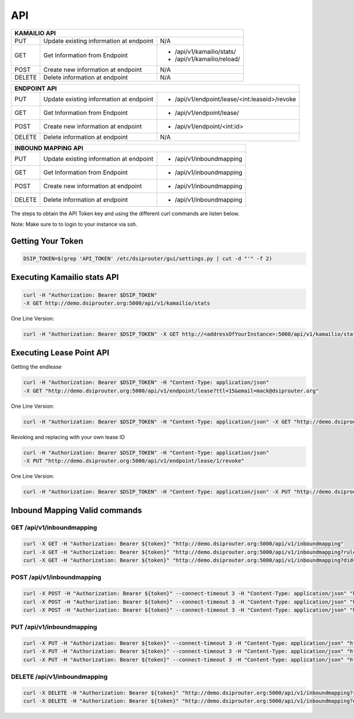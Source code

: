 API
===

+----------+----------------+---------------------------------------------------+
| KAMAILIO API                                                                  |
+==========+================+===================================================+
| PUT      | Update existing| N/A                                               |
|          | information at |                                                   |
|          | endpoint       |                                                   |
+----------+----------------+---------------------------------------------------+
| GET      | Get Information| - /api/v1/kamailio/stats/                         |
|          | from Endpoint  | - /api/v1/kamailio/reload/                        |
+----------+----------------+---------------------------------------------------+
| POST     | Create new     | N/A                                               |
|          | information at |                                                   |
|          | endpoint       |                                                   |
+----------+----------------+---------------------------------------------------+
| DELETE   | Delete         | N/A                                               |
|          | information at |                                                   |
|          | endpoint       |                                                   |
+----------+----------------+---------------------------------------------------+

+----------+----------------+---------------------------------------------------+
| ENDPOINT API                                                                  |
+==========+================+===================================================+
| PUT      | Update existing| - /api/v1/endpoint/lease/<int:leaseid>/revoke     |
|          | information at |                                                   |
|          | endpoint       |                                                   |
+----------+----------------+---------------------------------------------------+
| GET      | Get Information| - /api/v1/endpoint/lease/                         |
|          | from Endpoint  |                                                   |
+----------+----------------+---------------------------------------------------+
| POST     | Create new     | - /api/v1/endpoint/<int:id>                       |
|          | information at |                                                   |
|          | endpoint       |                                                   |
+----------+----------------+---------------------------------------------------+
| DELETE   | Delete         | N/A                                               |
|          | information at |                                                   |
|          | endpoint       |                                                   |
+----------+----------------+---------------------------------------------------+

+----------+----------------+---------------------------------------------------+
| INBOUND MAPPING API                                                           |
+==========+================+===================================================+
| PUT      | Update existing| - /api/v1/inboundmapping                          |
|          | information at |                                                   |
|          | endpoint       |                                                   |
+----------+----------------+---------------------------------------------------+
| GET      | Get Information| - /api/v1/inboundmapping                          |
|          | from Endpoint  |                                                   |
+----------+----------------+---------------------------------------------------+
| POST     | Create new     | - /api/v1/inboundmapping                          |
|          | information at |                                                   |
|          | endpoint       |                                                   |
+----------+----------------+---------------------------------------------------+
| DELETE   | Delete         | - /api/v1/inboundmapping                          |
|          | information at |                                                   |
|          | endpoint       |                                                   |
+----------+----------------+---------------------------------------------------+

The steps to obtain the API Token key and using the different curl commands are listen below.

Note: Make sure to to login to your instance via ssh.

Getting Your Token
^^^^^^^^^^^^^^^^^^

.. code-block:: bash

  DSIP_TOKEN=$(grep 'API_TOKEN' /etc/dsiprouter/gui/settings.py | cut -d "'" -f 2)


Executing Kamailio stats API
^^^^^^^^^^^^^^^^^^^^^^^^^^^^


.. code-block:: bash

  curl -H "Authorization: Bearer $DSIP_TOKEN"
  -X GET http://demo.dsiprouter.org:5000/api/v1/kamailio/stats


One Line Version:

.. code-block:: bash

  curl -H "Authorization: Bearer $DSIP_TOKEN" -X GET http://<addressOfYourInstance>:5000/api/v1/kamailio/stats


Executing Lease Point API
^^^^^^^^^^^^^^^^^^^^^^^^^
Getting the endlease


.. code-block:: bash

 curl -H "Authorization: Bearer $DSIP_TOKEN" -H "Content-Type: application/json"
 -X GET "http://demo.dsiprouter.org:5000/api/v1/endpoint/lease?ttl=15&email=mack@dsiprouter.org"


One Line Version:

.. code-block:: bash

 curl -H "Authorization: Bearer $DSIP_TOKEN" -H "Content-Type: application/json" -X GET "http://demo.dsiprouter.org:5000/api/v1/endpoint/lease?ttl=15&email=mack@dsiprouter.org"

Revoking and replacing with your own lease ID

.. code-block:: bash

 curl -H "Authorization: Bearer $DSIP_TOKEN" -H "Content-Type: application/json"
 -X PUT "http://demo.dsiprouter.org:5000/api/v1/endpoint/lease/1/revoke"


One Line Version:

.. code-block:: bash

 curl -H "Authorization: Bearer $DSIP_TOKEN" -H "Content-Type: application/json" -X PUT "http://demo.dsiprouter.org:5000/api/v1/endpoint/lease/1/revoke"


Inbound Mapping Valid commands
^^^^^^^^^^^^^^^^^^^^^^^^^^^^^^

--------------------------
GET /api/v1/inboundmapping
--------------------------

.. code-block:: bash

    curl -X GET -H "Authorization: Bearer ${token}" "http://demo.dsiprouter.org:5000/api/v1/inboundmapping"
    curl -X GET -H "Authorization: Bearer ${token}" "http://demo.dsiprouter.org:5000/api/v1/inboundmapping?ruleid=3"
    curl -X GET -H "Authorization: Bearer ${token}" "http://demo.dsiprouter.org:5000/api/v1/inboundmapping?did=1313"

---------------------------
POST /api/v1/inboundmapping
---------------------------

.. code-block:: bash

    curl -X POST -H "Authorization: Bearer ${token}" --connect-timeout 3 -H "Content-Type: application/json" "http://demo.dsiprouter.org:5000/api/v1/inboundmapping" -d '{"did": "1313", "servers": ["66","67"], "notes": "1313 DID Mapping"}'
    curl -X POST -H "Authorization: Bearer ${token}" --connect-timeout 3 -H "Content-Type: application/json" "http://demo.dsiprouter.org:5000/api/v1/inboundmapping" -d '{"did": "1313","servers": ["66","67"]}'
    curl -X POST -H "Authorization: Bearer ${token}" --connect-timeout 3 -H "Content-Type: application/json" "http://demo.dsiprouter.org:5000/api/v1/inboundmapping" -d '{"did": "", "servers": ["66"], "notes": "Default DID Mapping"}'

---------------------------
PUT /api/v1/inboundmapping
---------------------------

.. code-block:: bash

    curl -X PUT -H "Authorization: Bearer ${token}" --connect-timeout 3 -H "Content-Type: application/json" "http://demo.dsiprouter.org:5000/api/v1/inboundmapping?ruleid=3" -d '{"did": "01234", "notes": "01234 DID Mapping"}'
    curl -X PUT -H "Authorization: Bearer ${token}" --connect-timeout 3 -H "Content-Type: application/json" "http://demo.dsiprouter.org:5000/api/v1/inboundmapping?did=1313" -d '{"servers": ["67"]}'
    curl -X PUT -H "Authorization: Bearer ${token}" --connect-timeout 3 -H "Content-Type: application/json" "http://demo.dsiprouter.org:5000/api/v1/inboundmapping?did=1313" -d '{"did": "01234", "notes": "01234 DID Mapping"}'

-------------------------------
DELETE /api/v1/inboundmapping
-------------------------------

.. code-block:: bash

    curl -X DELETE -H "Authorization: Bearer ${token}" "http://demo.dsiprouter.org:5000/api/v1/inboundmapping?ruleid=3"
    curl -X DELETE -H "Authorization: Bearer ${token}" "http://demo.dsiprouter.org:5000/api/v1/inboundmapping?did=1313"


